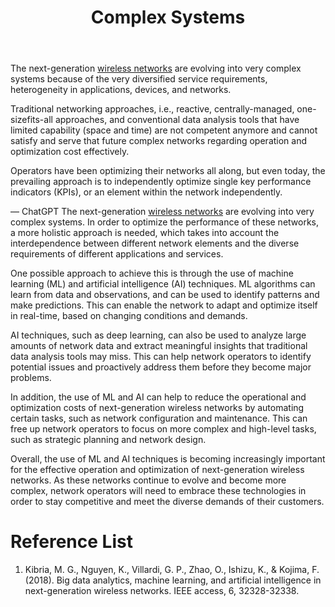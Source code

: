 :PROPERTIES:
:ID:       88d2f587-da04-4cd1-83f6-c085d000a458
:END:
#+title: Complex Systems
#+filetags:

The next-generation [[id:55f23b66-c353-4562-b4bc-da3df9ddc665][wireless networks]] are evolving into very complex systems because of the very diversified service requirements, heterogeneity in applications, devices, and networks.

Traditional networking approaches, i.e., reactive, centrally-managed, one-sizefits-all approaches, and conventional data analysis tools that have limited capability (space and time) are not competent anymore and cannot satisfy and serve that future complex networks regarding operation and optimization cost effectively.

Operators have been optimizing their networks all along, but even today, the prevailing approach is to independently optimize single key performance indicators (KPIs), or an element within the network independently.

--- ChatGPT
The next-generation [[id:55f23b66-c353-4562-b4bc-da3df9ddc665][wireless networks]] are evolving into very complex systems. In order to optimize the performance of these networks, a more holistic approach is needed, which takes into account the interdependence between different network elements and the diverse requirements of different applications and services.

One possible approach to achieve this is through the use of machine learning (ML) and artificial intelligence (AI) techniques. ML algorithms can learn from data and observations, and can be used to identify patterns and make predictions. This can enable the network to adapt and optimize itself in real-time, based on changing conditions and demands.

AI techniques, such as deep learning, can also be used to analyze large amounts of network data and extract meaningful insights that traditional data analysis tools may miss. This can help network operators to identify potential issues and proactively address them before they become major problems.

In addition, the use of ML and AI can help to reduce the operational and optimization costs of next-generation wireless networks by automating certain tasks, such as network configuration and maintenance. This can free up network operators to focus on more complex and high-level tasks, such as strategic planning and network design.

Overall, the use of ML and AI techniques is becoming increasingly important for the effective operation and optimization of next-generation wireless networks. As these networks continue to evolve and become more complex, network operators will need to embrace these technologies in order to stay competitive and meet the diverse demands of their customers.

* Reference List
1. Kibria, M. G., Nguyen, K., Villardi, G. P., Zhao, O., Ishizu, K., & Kojima, F. (2018). Big data analytics, machine learning, and artificial intelligence in next-generation wireless networks. IEEE access, 6, 32328-32338.
